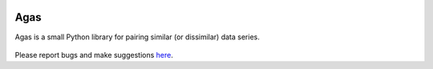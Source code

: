 .. agas documentation master file, created by
   sphinx-quickstart on Wed Jul 27 18:45:09 2022.

.. image:: https://badge.fury.io/py/agas.svg
  :target: https://badge.fury.io/py/agas

.. image:: https://img.shields.io/github/license/EitanHemed/agas.svg
  :target: https://github.com/EitanHemed/pingouin/blob/main/LICENSE

.. image:: https://pepy.tech/badge/agas/month
    :target: https://pepy.tech/badge/agas/month

.. image:: https://codecov.io/gh/EitanHemed/agas/branch/master/graph/badge.svg
    :target: https://codecov.io/gh/EitanHemed/agas



Agas
================================
Agas is a small Python library for pairing similar (or dissimilar) data series.


   .. toctree::
     :maxdepth: 1

     API Reference <api>
     User Guide <_tutorial/tutorial>


Please report bugs and make suggestions
`here <https://github.com/EitanHemed/agas/issues>`_.
